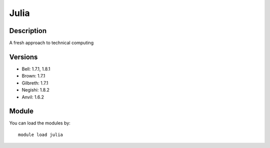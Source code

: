 .. _backbone-label:

Julia
==============================

Description
~~~~~~~~
A fresh approach to technical computing

Versions
~~~~~~~~
- Bell: 1.7.1, 1.8.1
- Brown: 1.7.1
- Gilbreth: 1.7.1
- Negishi: 1.8.2
- Anvil: 1.6.2

Module
~~~~~~~~
You can load the modules by::

    module load julia

